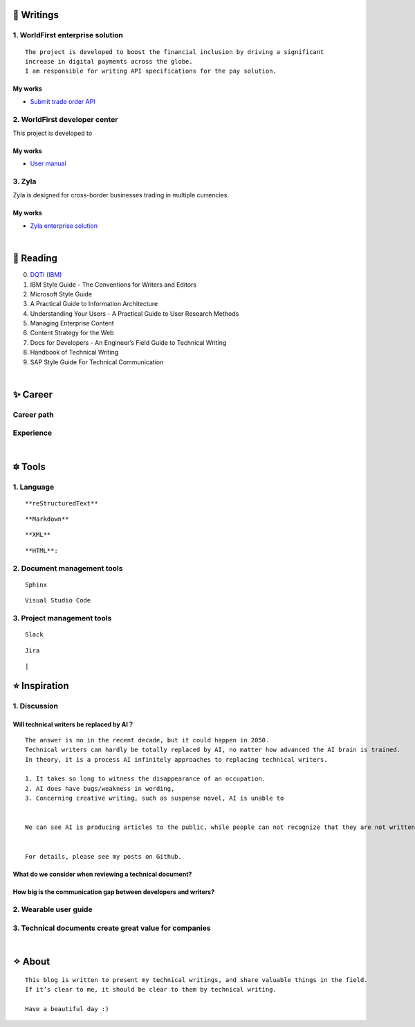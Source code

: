 =====================
🌟 Writings
=====================

1. WorldFirst enterprise solution 
---------------------------------
::

  The project is developed to boost the financial inclusion by driving a significant
  increase in digital payments across the globe.
  I am responsible for writing API specifications for the pay solution.


My works
============
- `Submit trade order API <https://developers.worldfirst.com.cn/docs/alipay-worldfirst/worldfirst_enterprise_solution/submit_trade_order>`_



2. WorldFirst developer center
-------------------------------

This project is developed to 


My works
============
- `User manual <https://developers.worldfirst.com.cn/docs/alipay-worldfirst/overview/home>`_
 
 

3. Zyla
---------
Zyla is designed for cross-border businesses trading in multiple currencies.

My works
=========
- `Zyla enterprise solution <https://developers.zyla.com/docs/zyla-developer-doc/zyla_enterprise_solution/overview>`_


| 
=====================
🌃 Reading
=====================

0. `DQTI (IBM) <https://chun5.github.io/works/>`_
1. IBM Style Guide - The Conventions for Writers and Editors
2. Microsoft Style Guide
3. A Practical Guide to Information Architecture
4. Understanding Your Users - A Practical Guide to User Research Methods
5. Managing Enterprise Content
6. Content Strategy for the Web
7. Docs for Developers - An Engineer’s Field Guide to Technical Writing
8. Handbook of Technical Writing
9. SAP Style Guide For Technical Communication




| 
===========
✨ Career
===========

Career path
--------------

Experience
--------------



|
=========
🔯 Tools
=========

1. Language
------------
::

  **reStructuredText**

::

  **Markdown**

::

  **XML**

::

  **HTML**:



2. Document management tools
-----------------------------
::

  Sphinx

::

  Visual Studio Code


3. Project management tools
----------------------------
::

  Slack
  
::
 
  Jira
  
::





|
=====================
⭐ Inspiration
=====================

1. Discussion
-------------

Will technical writers be replaced by AI？
==========================================
::

  The answer is no in the recent decade, but it could happen in 2050.
  Technical writers can hardly be totally replaced by AI, no matter how advanced the AI brain is trained.
  In theory, it is a process AI infinitely approaches to replacing technical writers.
  
  1. It takes so long to witness the disappearance of an occupation.
  2. AI does have bugs/weakness in wording, 
  3. Concerning creative writing, such as suspense novel, AI is unable to 
 
  
  We can see AI is producing articles to the public, while people can not recognize that they are not written by humankind.
  
 
  For details, please see my posts on Github.


What do we consider when reviewing a technical document?
========================================================
::

  

How big is the communication gap between developers and writers?
=================================================================

2. Wearable user guide
----------------------

3. Technical documents create great value for companies
-----------------------


|
=========
✧ About
=========
::

  This blog is written to present my technical writings, and share valuable things in the field.
  If it’s clear to me, it should be clear to them by technical writing.
  
  Have a beautiful day :)



